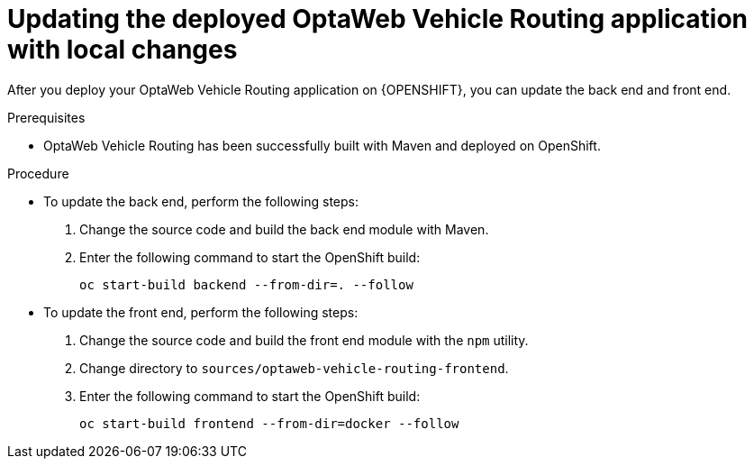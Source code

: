 [id='vrp-update-deployed-changes-proc_{context}']

= Updating the deployed OptaWeb Vehicle Routing application with local changes

After you deploy your OptaWeb Vehicle Routing application on {OPENSHIFT}, you can update the back end and front end.

.Prerequisites
* OptaWeb Vehicle Routing has been successfully built with Maven and deployed on OpenShift.

.Procedure
* To update the back end, perform the following steps:

. Change the source code and build the back end module with Maven.
ifdef::PRODUCTIZED[]
. Change directory to `{URL_COMPONENT_VRP}-distribution-{MAVEN_ARTIFACT_VERSION}/sources/optaweb-vehicle-routing-backend`.
endif::PRODUCTIZED[]
ifdef::COMMUNITY[]
. Change to the `optaweb-vehicle-routing-backend` directory.
endif::COMMUNITY[]
. Enter the following command to start the OpenShift build:
+
[source,shell]
----
oc start-build backend --from-dir=. --follow
----

* To update the front end, perform the following steps:

. Change the source code and build the front end module with the `npm` utility.
. Change directory to `sources/optaweb-vehicle-routing-frontend`.
. Enter the following command to start the OpenShift build:
+
[source,shell]
----
oc start-build frontend --from-dir=docker --follow
----
